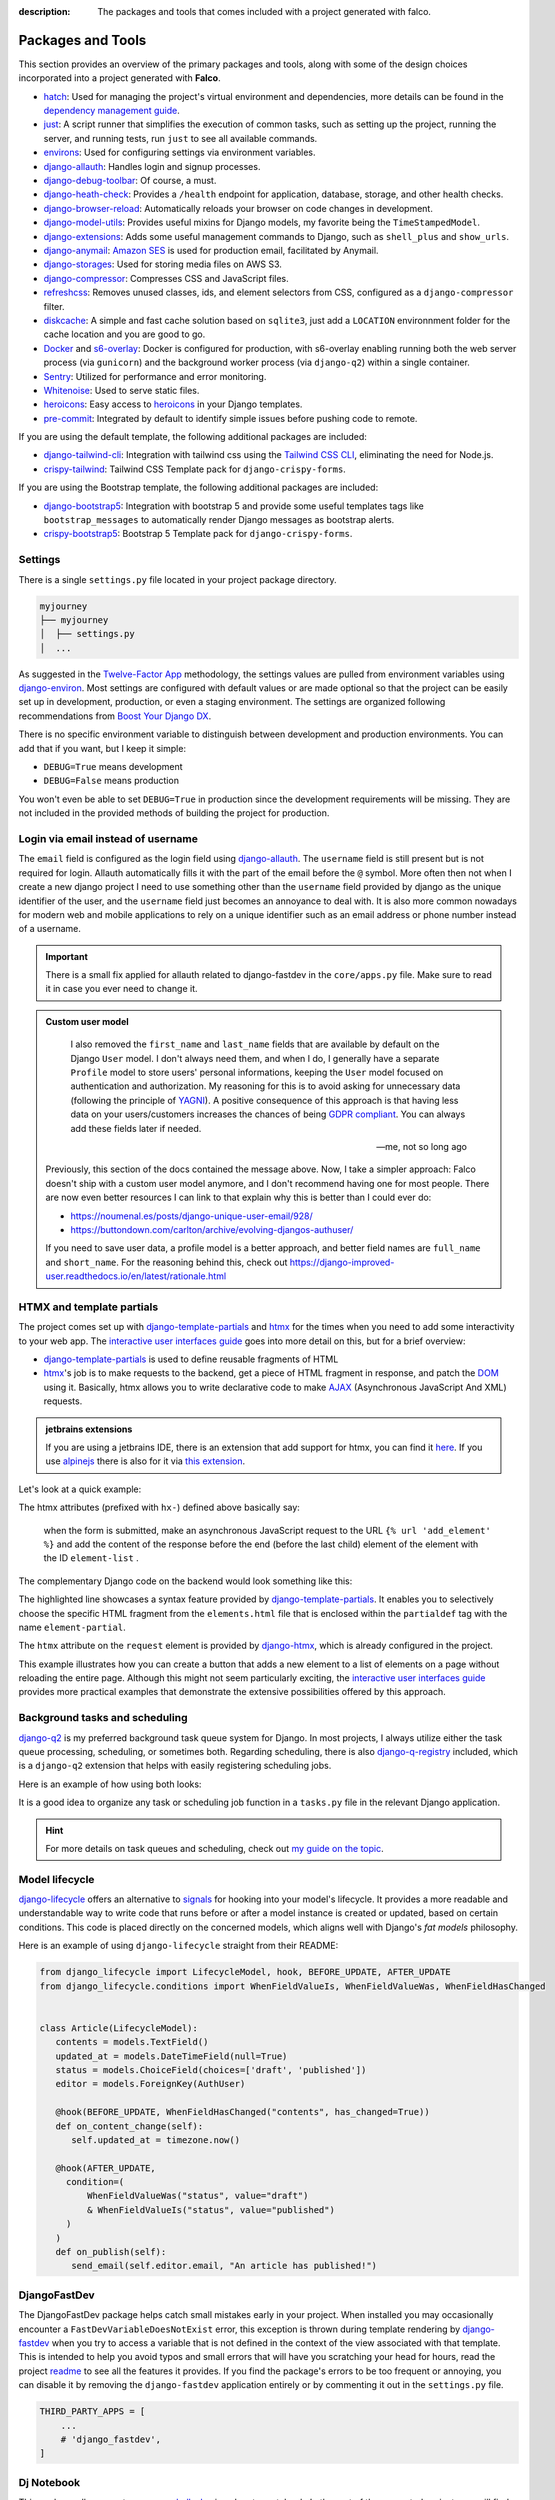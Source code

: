 :description: The packages and tools that comes included with a project generated with falco.

Packages and Tools
==================

This section provides an overview of the primary packages and tools, along with some of the design choices incorporated
into a project generated with **Falco**.


- `hatch <https://hatch.pypa.io/latest/>`_: Used for managing the project's virtual environment and dependencies, more details can be found in the `dependency management guide </guides/dependency_management.html>`_.
- `just <https://just.system>`_: A script runner that simplifies the execution of common tasks, such as setting up the project, running the server, and running tests, run ``just`` to see all available commands.
- `environs <https://github.com/sloria/environs>`_: Used for configuring settings via environment variables.
- `django-allauth <https://github.com/pennersr/django-allauth>`_: Handles login and signup processes.
- `django-debug-toolbar <https://django-debug-toolbar.readthedocs.io/en/latest/>`_: Of course, a must.
- `django-heath-check <https://github.com/revsys/django-health-check>`_: Provides a ``/health`` endpoint for application, database, storage, and other health checks.
- `django-browser-reload <https://github.com/adamchainz/django-browser-reload>`_: Automatically reloads your browser on code changes in development.
- `django-model-utils <https://django-model-utils.readthedocs.io/en/latest/>`_: Provides useful mixins for Django models, my favorite being the ``TimeStampedModel``.
- `django-extensions <https://django-extensions.readthedocs.io/en/latest/>`_: Adds some useful management commands to Django, such as ``shell_plus`` and ``show_urls``.
- `django-anymail <https://github.com/anymail/django-anymail>`_: `Amazon SES <https://aws.amazon.com/ses/?nc1=h_ls>`_ is used for production email, facilitated by Anymail.
- `django-storages <https://django-storages.readthedocs.io/en/latest/>`_: Used for storing media files on AWS S3.
- `django-compressor <https://django-compressor.readthedocs.io/en/latest/>`_: Compresses CSS and JavaScript files.
- `refreshcss <https://github.com/adamghill/refreshcss>`_: Removes unused classes, ids, and element selectors from CSS, configured as a ``django-compressor`` filter.
- `diskcache <https://github.com/grantjenks/python-diskcache>`_: A simple and fast cache solution based on ``sqlite3``, just add a ``LOCATION`` environnment folder for the cache location and you are good to go.
- `Docker <https://www.docker.com/>`_ and `s6-overlay <https://github.com/just-containers/s6-overlay>`_: Docker is configured for production, with s6-overlay enabling running both the web server process (via ``gunicorn``) and the background worker process (via ``django-q2``) within a single container.
- `Sentry <https://sentry.io/welcome/>`_: Utilized for performance and error monitoring.
- `Whitenoise <https://whitenoise.evans.io/en/latest/>`_: Used to serve static files.
- `heroicons <https://heroicons.com/>`_: Easy access to `heroicons <https://heroicons.com/>`_ in your Django templates.
- `pre-commit <https://github.com/pre-commit/pre-commit>`_: Integrated by default to identify simple issues before pushing code to remote.

If you are using the default template, the following additional packages are included:

- `django-tailwind-cli <https://github.com/oliverandrich/django-tailwind-cli>`_: Integration with tailwind css using the `Tailwind CSS CLI <https://tailwindcss.com/blog/standalone-cli>`_, eliminating the need for Node.js.
- `crispy-tailwind <https://github.com/django-crispy-forms/crispy-tailwind>`_: Tailwind CSS Template pack for ``django-crispy-forms``.

If you are using the Bootstrap template, the following additional packages are included:

- `django-bootstrap5 <https://github.com/zostera/django-bootstrap5>`_: Integration with bootstrap 5 and provide some useful templates tags like ``bootstrap_messages`` to automatically render Django messages as bootstrap alerts.
- `crispy-bootstrap5 <https://github.com/django-crispy-forms/crispy-bootstrap5>`_: Bootstrap 5 Template pack for ``django-crispy-forms``.


Settings
--------

There is a single ``settings.py`` file located in your project package directory. 

.. code-block:: text

   myjourney
   ├── myjourney
   │  ├── settings.py
   │  ...

As suggested in the `Twelve-Factor App <https://12factor.net/config>`_ methodology, the settings values are pulled from environment variables 
using `django-environ <https://github.com/sloria/environs>`_. Most settings are configured with default values or are made optional so that the project can be easily set up in development, production, or even a staging environment. 
The settings are organized following recommendations from `Boost Your Django DX <https://adamchainz.gumroad.com/l/byddx>`_.

There is no specific environment variable to distinguish between development and production environments. You can add that if you want, but I keep it simple:

- ``DEBUG=True`` means development
- ``DEBUG=False`` means production

You won't even be able to set ``DEBUG=True`` in production since the development requirements will be missing. They are not included in the provided methods of building the project for production.


Login via email instead of username
------------------------------------

The ``email`` field is configured as the login field using `django-allauth <https://github.com/pennersr/django-allauth>`_. The ``username`` field is still present
but is not required for login. Allauth automatically fills it with the part of the email before the ``@`` symbol.
More often then not when I create a new django project I need to use something other than the ``username`` field provided by django as the unique identifier of the user,
and the ``username`` field just becomes an annoyance to deal with. It is also more common nowadays for modern web and mobile applications to rely on a unique identifier
such as an email address or phone number instead of a username.

.. important::

    There is a small fix applied for allauth related to django-fastdev in the ``core/apps.py`` file. Make sure to read it in case you ever need to change it.

.. admonition:: Custom user model
    :class: note dropdown

     I also removed the ``first_name`` and ``last_name`` fields that are available by default on the Django ``User`` model. I don't always need them, and when I do, I generally have a separate ``Profile``
     model to store users' personal informations, keeping the ``User`` model focused on authentication and authorization.
     My reasoning for this is to avoid asking for unnecessary data (following the principle of `YAGNI <https://en.wikipedia.org/wiki/You_aren%27t_gonna_need_it>`_). A positive consequence of this approach
     is that having less data on your users/customers increases the chances of being `GDPR compliant <https://gdpr.eu/compliance/>`_. You can always add these fields later if needed.

     -- me, not so long ago

    Previously, this section of the docs contained the message above. Now, I take a simpler approach: Falco doesn't ship with a custom user model anymore, and I don't recommend having one for most people. There are
    now even better resources I can link to that explain why this is better than I could ever do:

    - https://noumenal.es/posts/django-unique-user-email/928/
    - https://buttondown.com/carlton/archive/evolving-djangos-authuser/

    If you need to save user data, a profile model is a better approach, and better field names are ``full_name`` and ``short_name``. For the reasoning behind this, check out
    https://django-improved-user.readthedocs.io/en/latest/rationale.html

HTMX and template partials
--------------------------

The project comes set up with django-template-partials_ and htmx_ for the times when you need to add some
interactivity to your web app. The `interactive user interfaces guide </guides/interactive_user_interfaces.html>`_ goes into more detail on this, but for a brief overview:

* django-template-partials_ is used to define reusable fragments of HTML
* htmx_'s job is to make requests to the backend, get a piece of HTML fragment in response, and patch the `DOM <https://developer.mozilla.org/en-US/docs/Web/API/Document_Object_Model/Introduction>`_ using it. Basically, htmx allows you to write declarative code to make `AJAX <https://www.w3schools.com/xml/ajax_intro.asp>`_ (Asynchronous JavaScript And XML) requests.

.. admonition:: jetbrains extensions
    :class: tip dropdown

    If you are using a jetbrains IDE, there is an extension that add support for htmx, you can find it `here <https://plugins.jetbrains.com/plugin/20588-htmx-support>`_.
    If you use `alpinejs <https://alpinejs.dev/>`_ there is also for it via `this extension <https://plugins.jetbrains.com/plugin/15251-alpine-js-support>`_.

Let's look at a quick example:

.. code-block:: django
   :linenos:
   :caption: elements.html
   :emphasize-lines: 4, 6, 11-13


   {% block main %}
   <ul id="element-list">
      {% for el in elements %}
         {% partialdef element-partial inline=True %}
            <li>{{ el }}</li>
         {% endpartialdef %}
      {% endfor %}
   </ul>

   <form
   hx-post="{% url 'add_element' %}"
   hx-target="#element-list"
   hx-swap="beforeend"
   >
      <!-- Let's assume some form fields are defined here -->
      <button type="submit">Submit</button>
   </form>

   {% endblock main %}

The htmx attributes (prefixed with ``hx-``) defined above basically say:

 when the form is submitted, make an asynchronous JavaScript request to the URL ``{% url 'add_element' %}`` and add the content of the response before the end (before the last child) element of the element with the ID ``element-list`` .

The complementary Django code on the backend would look something like this:

.. code-block:: python
   :linenos:
   :caption: views.py
   :emphasize-lines: 6

   def add_element(request):
      new_element = add_new_element(request.POST)
      if request.htmx:
         return render(request, "myapp/elements.html#element-partial", {"el": new_element})
      else:
         redirect("elements_list")

The highlighted line showcases a syntax feature provided by django-template-partials_. It enables you to selectively
choose the specific HTML fragment from the ``elements.html`` file that is enclosed within the ``partialdef`` tag with the name ``element-partial``.

The ``htmx`` attribute on the ``request`` element is provided by django-htmx_, which is already configured in the project.

This example illustrates how you can create a button that adds a new element to a list of elements on a page without reloading the entire page.
Although this might not seem particularly exciting, the `interactive user interfaces guide </guides/interactive_user_interfaces.html>`_ provides more
practical examples that demonstrate the extensive possibilities offered by this approach.

Background tasks and scheduling
-------------------------------

`django-q2 <https://github.com/django-q2/django-q2>`_ is my preferred background task queue system for Django. In most projects, I always utilize either the task queue processing,
scheduling, or sometimes both. Regarding scheduling, there is also `django-q-registry <https://github.com/westerveltco/django-q-registry>`_ included, which is a ``django-q2`` extension
that helps with easily registering scheduling jobs.

Here is an example of how using both looks:

.. tabs::

    .. tab:: tasks.py

        .. code-block:: python
            :caption: tasks.py

            from django.core.mail import send_mail
            from django_q.models import Schedule
            from django_q_registry import register_task

            @register_task(
                name="Send periodic test email",
                schedule_type=Schedule.MONTHLY,
            )
            def send_test_email():
                send_mail(
                    subject="Test email",
                    message="This is a test email.",
                    from_email="noreply@example.com",
                    recipient_list=["johndoe@example.com"],
                )


            def long_running_task(user_id):
                # a simple task meant to be run in background
                ...

    .. tab:: views.py

        .. code-block:: python
            :caption: views.py

            from django_q.tasks import async_task
            from .tasks import long_running_task

            def my_view(request):
                task_id = async_task(long_running_task, user_id=request.user.id)
                ...

It is a good idea to organize any task or scheduling job function in a ``tasks.py`` file in the relevant Django application.

.. hint::

    For more details on task queues and scheduling, check out `my guide on the topic </guides/task_queues_and_schedulers.html/>`_.


Model lifecycle
---------------

`django-lifecycle <https://github.com/rsinger86/django-lifecycle>`_ offers an alternative to `signals <https://docs.djangoproject.com/en/dev/topics/signals/>`_ for hooking into your model's lifecycle.
It provides a more readable and understandable way to write code that runs before or after a model instance is created or updated, based on certain conditions. This code is placed directly on
the concerned models, which aligns well with Django's `fat models` philosophy.

Here is an example of using ``django-lifecycle`` straight from their README:

.. code-block:: python

   from django_lifecycle import LifecycleModel, hook, BEFORE_UPDATE, AFTER_UPDATE
   from django_lifecycle.conditions import WhenFieldValueIs, WhenFieldValueWas, WhenFieldHasChanged


   class Article(LifecycleModel):
      contents = models.TextField()
      updated_at = models.DateTimeField(null=True)
      status = models.ChoiceField(choices=['draft', 'published'])
      editor = models.ForeignKey(AuthUser)

      @hook(BEFORE_UPDATE, WhenFieldHasChanged("contents", has_changed=True))
      def on_content_change(self):
         self.updated_at = timezone.now()

      @hook(AFTER_UPDATE,
        condition=(
            WhenFieldValueWas("status", value="draft")
            & WhenFieldValueIs("status", value="published")
        )
      )
      def on_publish(self):
         send_email(self.editor.email, "An article has published!")


DjangoFastDev
-------------

The DjangoFastDev package helps catch small mistakes early in your project. When installed you may
occasionally encounter a ``FastDevVariableDoesNotExist`` error, this exception is thrown during template rendering
by `django-fastdev <https://github.com/boxed/django-fastdev>`_ when you try to access a variable that is not defined in the context
of the view associated with that template. This is intended to help you avoid typos and small errors that will
have you scratching your head for hours, read the project `readme <https://github.com/boxed/django-fastdev#django-fastdev>`_ to see
all the features it provides.
If you find the package's errors to be too frequent or annoying, you can disable it by removing the ``django-fastdev`` application
entirely or by commenting it out in the ``settings.py`` file.


.. code:: python

   THIRD_PARTY_APPS = [
       ...
       # 'django_fastdev',
   ]

Dj Notebook
-----------

This package allows you to use your `shell_plus <https://django-extensions.readthedocs.io/en/latest/shell_plus.html>`_ in a Jupyter notebook.
In the root of the generated project, you will find a file named ``playground.ipynb`` which is configured with dj-notebook_.
As the name suggests, I use this as a playground to play with the Django ORM. Having it saved in a file is particularly useful for storing frequently used queries in text format,
eliminating the need to retype them or search through command line history. Before running any additional cells you add, make sure to run the first cell in the notebook to set up Django. It's
important to note that dj-notebook_ does not automatically detect file changes, so you will need to restart the kernel after making any code modifications.
If you need a refresher on Jupyter notebooks, you can refer to this `primer <https://www.dataquest.io/blog/jupyter-notebook-tutorial/>`_.

**Marimo**

There is a new alternative to Jupyter notebooks, namely, `marimo <https://marimo.io/>`_. The main features that I appreciate are:

- Notebooks are straightforward Python scripts.
- It has a beautiful UI.
- It provides a really nice tutorial: ``pip install marimo && marimo tutorial intro``.

Its main advertised feature is having reactive notebooks, but for my use case in my Django project, I don't really care about that.

If you want to test ``marimo`` with your Django project, it's quite simple. Install it in your project environment and run:

.. code-block:: shell

   marimo edit notebook.py

Or using hatch:

.. code-block:: shell

   hatch run marimo edit notebook.py

As with ``dj-notebook``, for your Django code to work, you need some kind of activation mechanism. With ``dj-notebook``, the first cell needs to run the code ``from dj_notebook import activate; plus = activate()``. With ``marimo``, the cell below should do the trick.



.. code-block:: python

   import django
   import os

   os.environ["DJANGO_SETTINGS_MODULE"] = "<your_project>.settings"
   django.setup()



Entry point and Binary
----------------------

There is a `__main__.py <https://docs.python.org/3/library/__main__.html#main-py-in-python-packages>`_ file inside your project directory, next to your ``settings.py`` file.
This is the main entry point of your app. This is what the binary app built with `pyapp <https://github.com/ofek/pyapp>`_ effectively uses. Commands run inside the Docker container also use this file.
This file can essentially replace your ``manage.py`` file, but the ``manage.py`` is retained since this is what most django devs are familiar with.

.. admonition:: More on this binary file thing
   :class: note dropdown

   The binary file that ``pyapp`` builds is a script that bootstraps itself the first time it is run, meaning it will create its own isolated virtual environment with **its own Python interpreter**.
   It installs the project (your falco project is setup as a python package) and its dependencies. When the binary is built, either via the provided GitHub Action or the ``just`` recipe / command,
   you also get a wheel file (the standard format for Python packages). If you publish that wheel file on PyPI, you can use the binary's ``self update`` command to update itself.

Let's assume you generated a project with the name ``myjourney``:

.. code-block:: shell
   :caption: Example of how to invoke the script

   just run python myjourney/__main__.py
   just run python -m myjourney
   just run myjourney

All the commands above do exactly the same thing.

.. code-block:: shell
   :caption: Usage Example

   just run myjourney # Runs the production server (gunicorn)
   just run myjourney qcluster # Runs the django-q2 worker for background tasks
   just run myjourney setup # Runs the setup function in the __main__.py file, runs migrations, createsuperuser, etc.
   just run myjourney manage runserver # Runs the django dev server
   just run myjourney manage dbshell # Opens the dbshell

The binary is automatically built on every new push via the GitHub Action in the ``.github/workflows/cd.yml`` file. You can also build it locally by running the following commands:

.. code-block:: shell
   :caption: Building the binary

   just build-bin # Builds for the current platform and architecture (e.g., if you are on an Intel macOS, it will build for macOS x86_64)
   just build-linux-bin # Always builds for Linux x86_64

For more details on deploying the binary to a VPS, check out the `deployment guide </the_cli/start_project/deploy.html>`_.


Project versioning
------------------

It is always a good idea to keep a versioning system in place for your project. The project includes the following tools to make the process as simple and low maintenance as possible:

- `git-cliff <https://git-cliff.org/>`_: Generate changelog for your project based on your commit messages, provided they follow the `conventional commits <https://www.conventionalcommits.org/en/v1.0.0/>`_ format.
- `bump-my-version <https://github.com/callowayproject/bump-my-version>`_: As the name suggests, it bumps the version of your project following the `semver <https://semver.org/>`_ format and creates a new git tag.

Both of these tools' configurations are stored in the ``pyproject.toml`` file under the ``[tool.git-cliff]`` and ``[tool.bumpversion]`` sections, respectively.

Additionally, there is a ``.github/workflows/cd.yml`` file that defines GitHub Actions that run every time you push new tags to your repository. This will push your changes to the server,
build wheels and binary for the project, and create a new GitHub release with the latest content from the ``CHANGELOG.md`` file. More details on this can be found in the `deployment guide </the_cli/start_project/deploy.html>`_.

Here is an example of the workflow:

Let's assume your project is at version ``0.0.1``, the initial version for new projects defined in the ``pyproject.toml`` file.
You make a few commits following the `conventional commits <https://www.conventionalcommits.org/en/v1.0.0/>`_ format, for example:

.. code-block:: shell
    :caption: Just an example to show commit messages

    git commit -m "feat: add new feature"
    git commit -m "fix: fix a bug"
    git commit -m "feat: add another feature"

Then you are ready for the first minor release. Following the `semver <https://semver.org/>`_ convention, that is equivalent to moving from ``0.0.1`` to ``0.1.0``.
You run the following command:

.. code-block:: shell

    just bumpver minor

This will bump the version of your project to ``0.1.0``, update the ``CHANGELOG.md`` file with the latest commits, and create a new git tag with the name ``v0.1.0`` and
push the tag to the remote repository, which will trigger the GitHub Action to create a new release with the content of the ``CHANGELOG.md`` file, build the binary and
deploy the project to the server.


Continuous Integration
----------------------

The file at ``.github/workflows/ci.yml`` is responsible for `Continuous Integration <https://en.wikipedia.org/wiki/Continuous_integration>`_.
Every time you push new changes to the main branch or create pull requests, an action is triggered to run tests, deployment checks, and type checks. This ensures nothing has broken
from the previous commit (assuming you write tests).
The content of the file is quite simple to read and understand. The main thing to note is that the workflow file only contains Just recipe commands. The actual commands are all defined in the justfile, so that you can easily run them locally if needed
or migrate to another CI/CD provider if you want to.

.. code-block:: shell
    :caption: Example of commands related to CI

    just types # run type checks with mypy
    just test # run tests with pytest
    just deploy-checks # run django deployment checks

Documentation
-------------

The documentation uses a basic `sphinx <https://www.sphinx-doc.org/en/master/>`_ setup with the `furo <https://github.com/pradyunsg/furo>`_ theme.
There is a basic structure in place that encourages you to structure your documentation based on your `django applications <https://docs.djangoproject.com/en/dev/ref/applications/>`_.
By default, you are meant to write using `reStructuredText <https://www.sphinx-doc.org/en/master/usage/restructuredtext/basics.html>`_, but the `myst-parser <https://myst-parser.readthedocs.io/en/latest/>`_ is configured so
that you can use `markdown <https://www.markdownguide.org/>`_. Even if you are not planning to have very detailed and highly structured documentation (for some ideas on that, check out the `documentation writing guide </guides/writing_documentation.html>`_),
it can be a good place to keep notes on your project architecture, setup, external services, etc. It doesn't have to be optimal to be useful.

 "The Palest Ink Is Better Than the Best Memory."

 --- Chinese proverb

.. code-block:: shell
    :caption: Example of commands related to documentation

    just docs-build # build the documentation into a static site
    just docs-serve # serve the documentation locally on port 8001
    just docs-upgrade # upgrade the documentation dependencies


.. _hatch: https://hatch.pypa.io/latest/
.. _django-template-partials: https://github.com/carltongibson/django-template-partials
.. _htmx: https://htmx.org/
.. _django-htmx: https://github.com/adamchainz/django-htmx
.. _dj-notebook: https://github.com/pydanny/dj-notebook
.. _tailwindcss: https://tailwindcss.com
.. _django-tailwind-cli: https://github.com/oliverandrich/django-tailwind-cli

